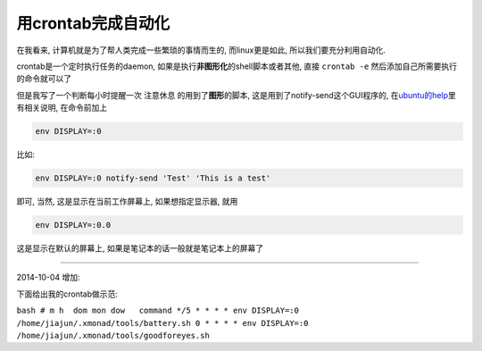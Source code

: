 
用crontab完成自动化
====================

在我看来, 计算机就是为了帮人类完成一些繁琐的事情而生的, 而linux更是如此,
所以我们要充分利用自动化.

crontab是一个定时执行任务的daemon,
如果是执行\ **非图形化**\ 的shell脚本或者其他, 直接 ``crontab -e``
然后添加自己所需要执行的命令就可以了

但是我写了一个判断每小时提醒一次 注意休息 的用到了\ **图形**\ 的脚本,
这是用到了notify-send这个GUI程序的,
在\ `ubuntu的help <https://help.ubuntu.com/community/CronHowto#GUI%20Applications>`__\ 里有相关说明,
在命令前加上

.. code:: bash

    env DISPLAY=:0

比如:

.. code:: bash

    env DISPLAY=:0 notify-send 'Test' 'This is a test'

即可, 当然, 这是显示在当前工作屏幕上, 如果想指定显示器, 就用

.. code:: bash

    env DISPLAY=:0.0

这是显示在默认的屏幕上, 如果是笔记本的话一般就是笔记本上的屏幕了

--------------

2014-10-04 增加:

下面给出我的crontab做示范:

``bash # m h  dom mon dow   command */5 * * * * env DISPLAY=:0 /home/jiajun/.xmonad/tools/battery.sh 0 * * * * env DISPLAY=:0 /home/jiajun/.xmonad/tools/goodforeyes.sh``
